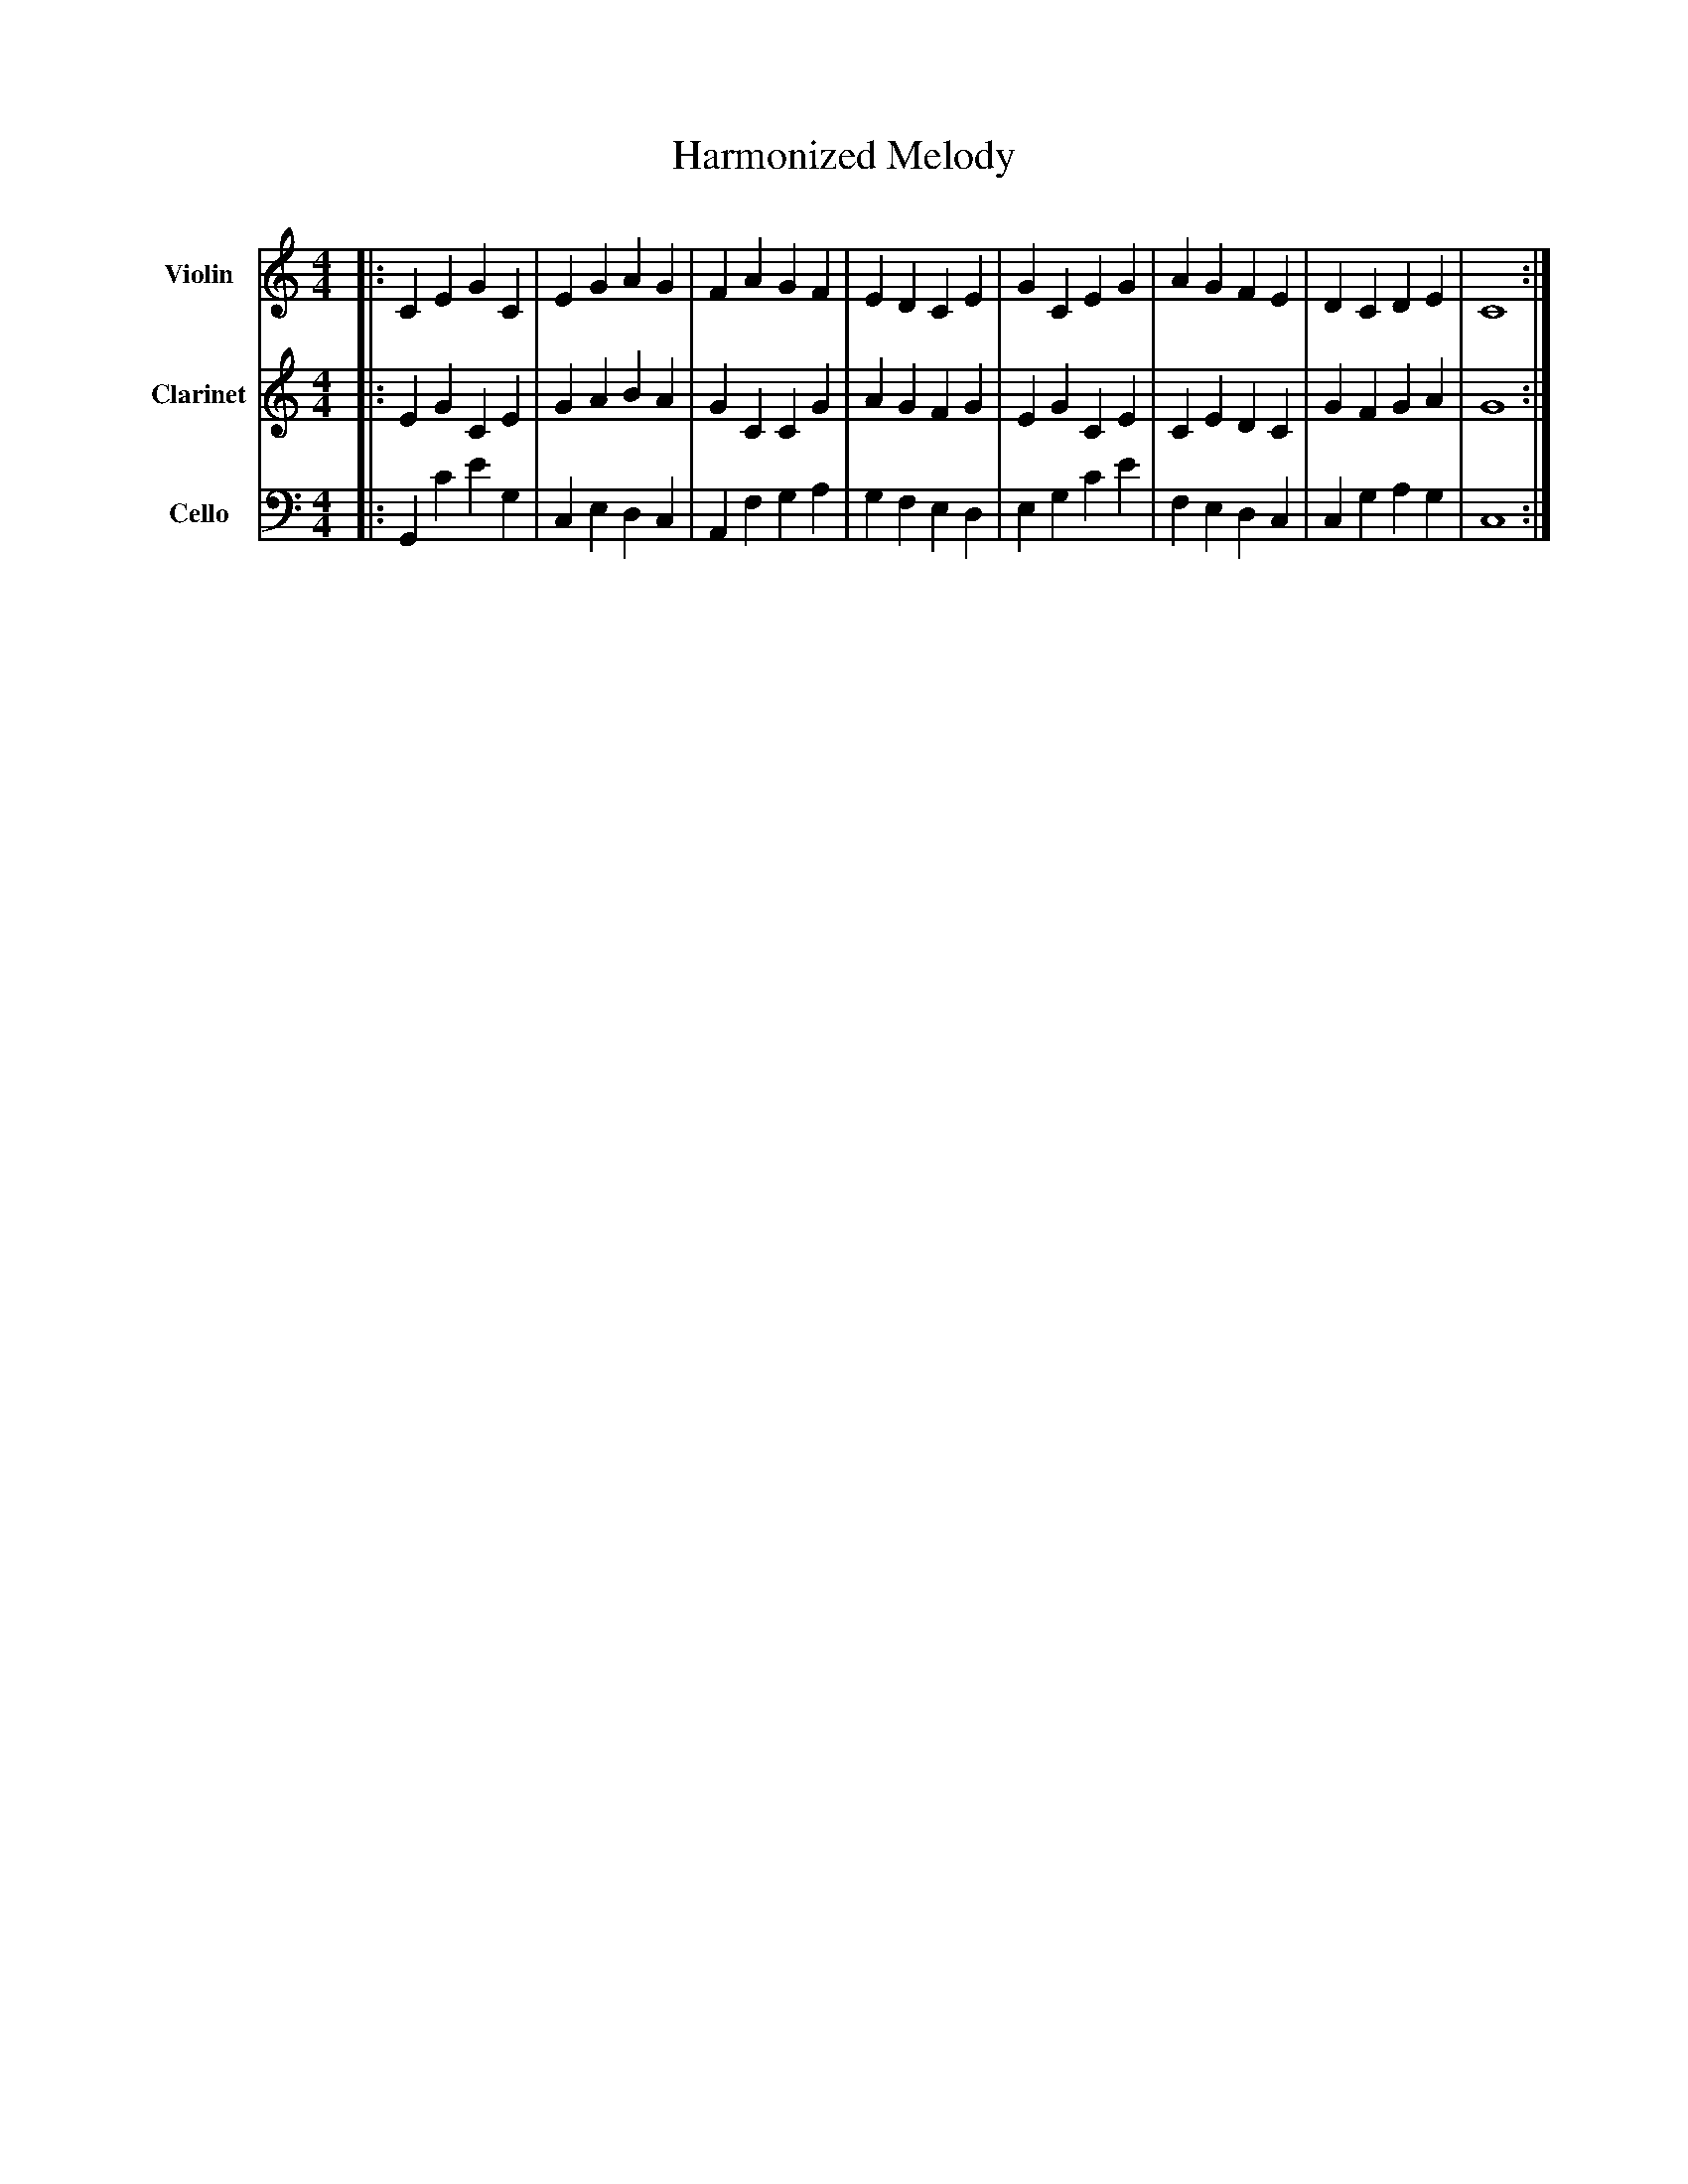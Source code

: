 abc
X:1
T:Harmonized Melody
M:4/4
L:1/4
K:C
V:1 name="Violin" clef=treble
%%MIDI program 40
|:C E G C|E G A G|F A G F|E D C E|G C E G|A G F E|D C D E|C4:|
V:2 name="Clarinet" clef=treble
%%MIDI program 71
|:E G C E|G A B A|G C C G|A G F G|E G C E|C E D C|G F G A|G4:|
V:3 name="Cello" clef=bass
%%MIDI program 42
|:G,, C E G,|C, E, D, C,|A,, F, G, A,|G, F, E, D,|E, G, C E|F, E, D, C,|C, G, A, G,|C,4:|